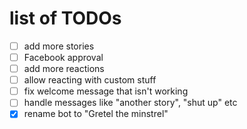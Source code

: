 * list of TODOs
- [ ] add more stories 
- [ ] Facebook approval 
- [ ] add more reactions
- [ ] allow reacting with custom stuff 
- [ ] fix welcome message that isn't working 
- [ ] handle messages like "another story", "shut up" etc
- [X] rename bot to "Gretel the minstrel"
